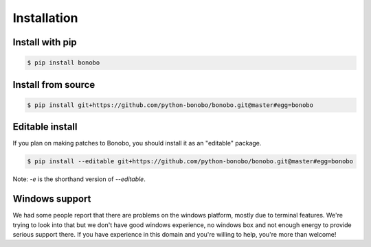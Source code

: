 Installation
============

Install with pip
::::::::::::::::

.. code-block:: shell-session

    $ pip install bonobo

Install from source
:::::::::::::::::::

.. code-block:: shell-session

    $ pip install git+https://github.com/python-bonobo/bonobo.git@master#egg=bonobo

Editable install
::::::::::::::::

If you plan on making patches to Bonobo, you should install it as an "editable" package.


.. code-block:: shell-session

    $ pip install --editable git+https://github.com/python-bonobo/bonobo.git@master#egg=bonobo

Note: `-e` is the shorthand version of `--editable`.


Windows support
:::::::::::::::

We had some people report that there are problems on the windows platform, mostly due to terminal features. We're trying
to look into that but we don't have good windows experience, no windows box and not enough energy to provide serious
support there. If you have experience in this domain and you're willing to help, you're more than welcome!


.. todo::

    Better install docs, especially on how to use different forks or branches, etc.

